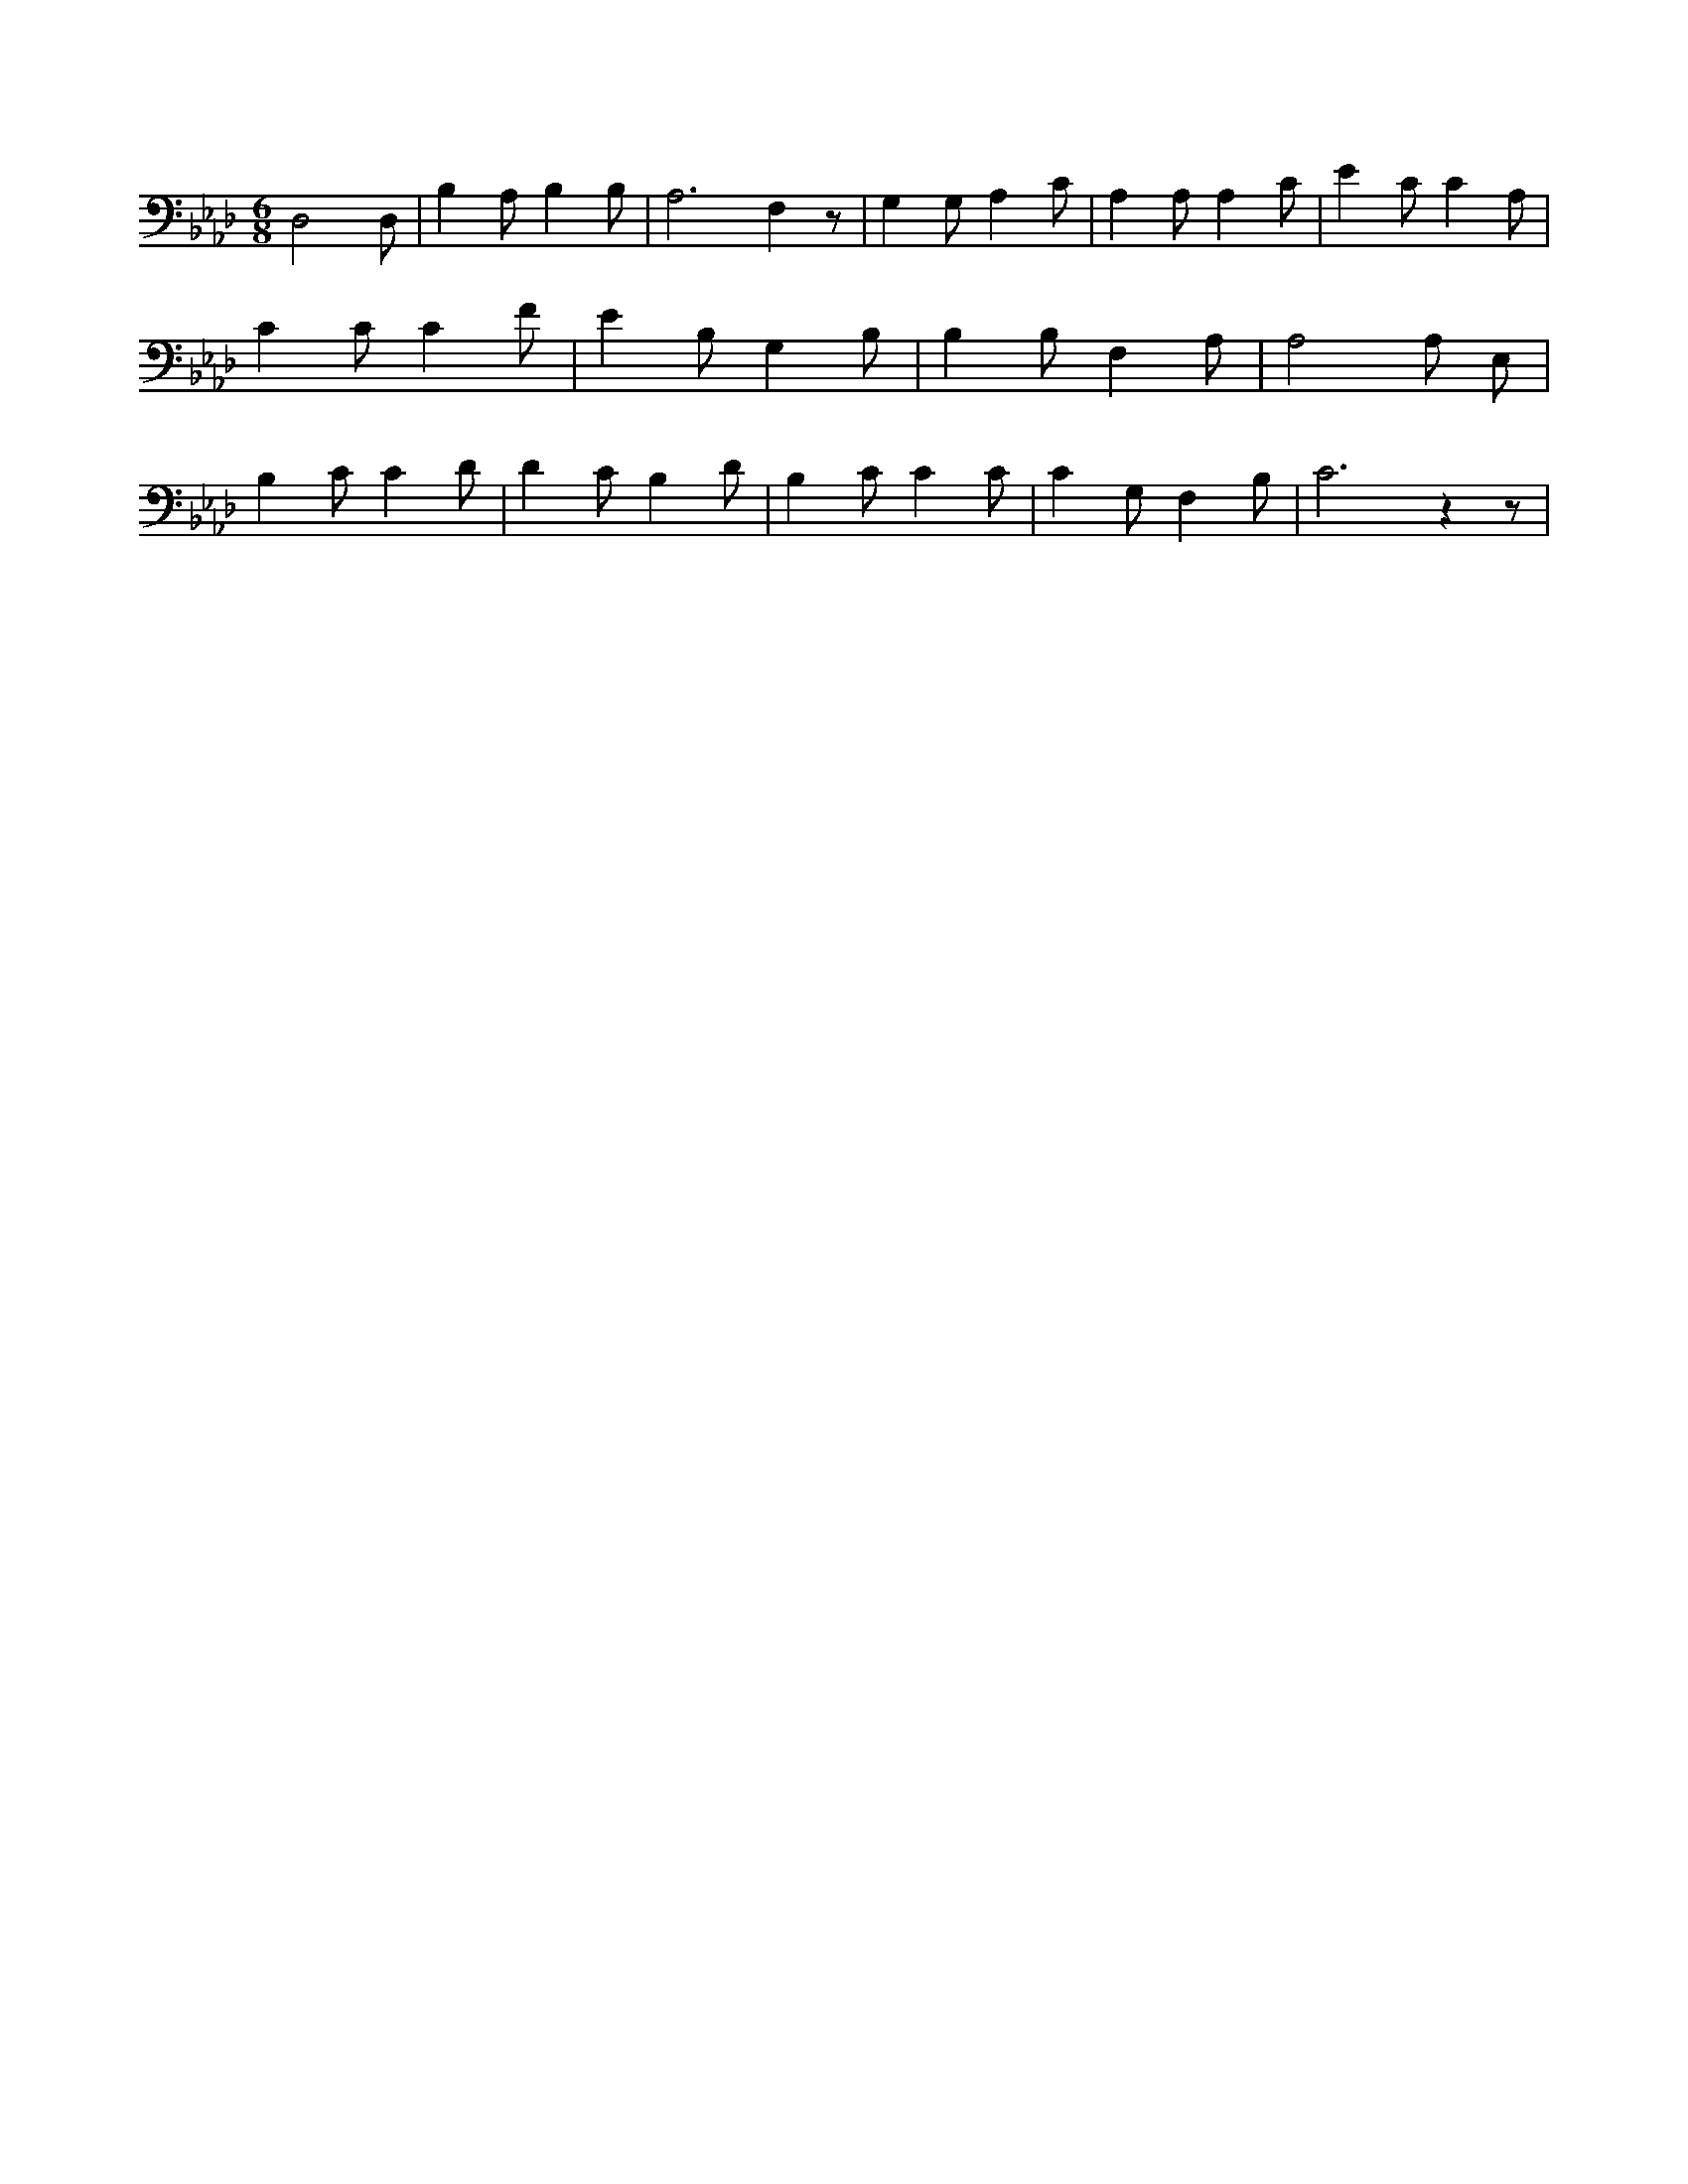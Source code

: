 X:92
L:1/4
M:6/8
K:AbMaj
D,2 D,/2 | B, A,/2 B, B,/2 | A,3 /2 F, z/2 | G, G,/2 A, C/2 | A, A,/2 A, C/2 | E C/2 C A,/2 | C C/2 C F/2 | E B,/2 G, B,/2 | B, B,/2 F, A,/2 | A,2 A,/2 E,/2 | B, C/2 C D/2 | D C/2 B, D/2 | B, C/2 C C/2 | C G,/2 F, B,/2 | C3 /2 z z/2 |
